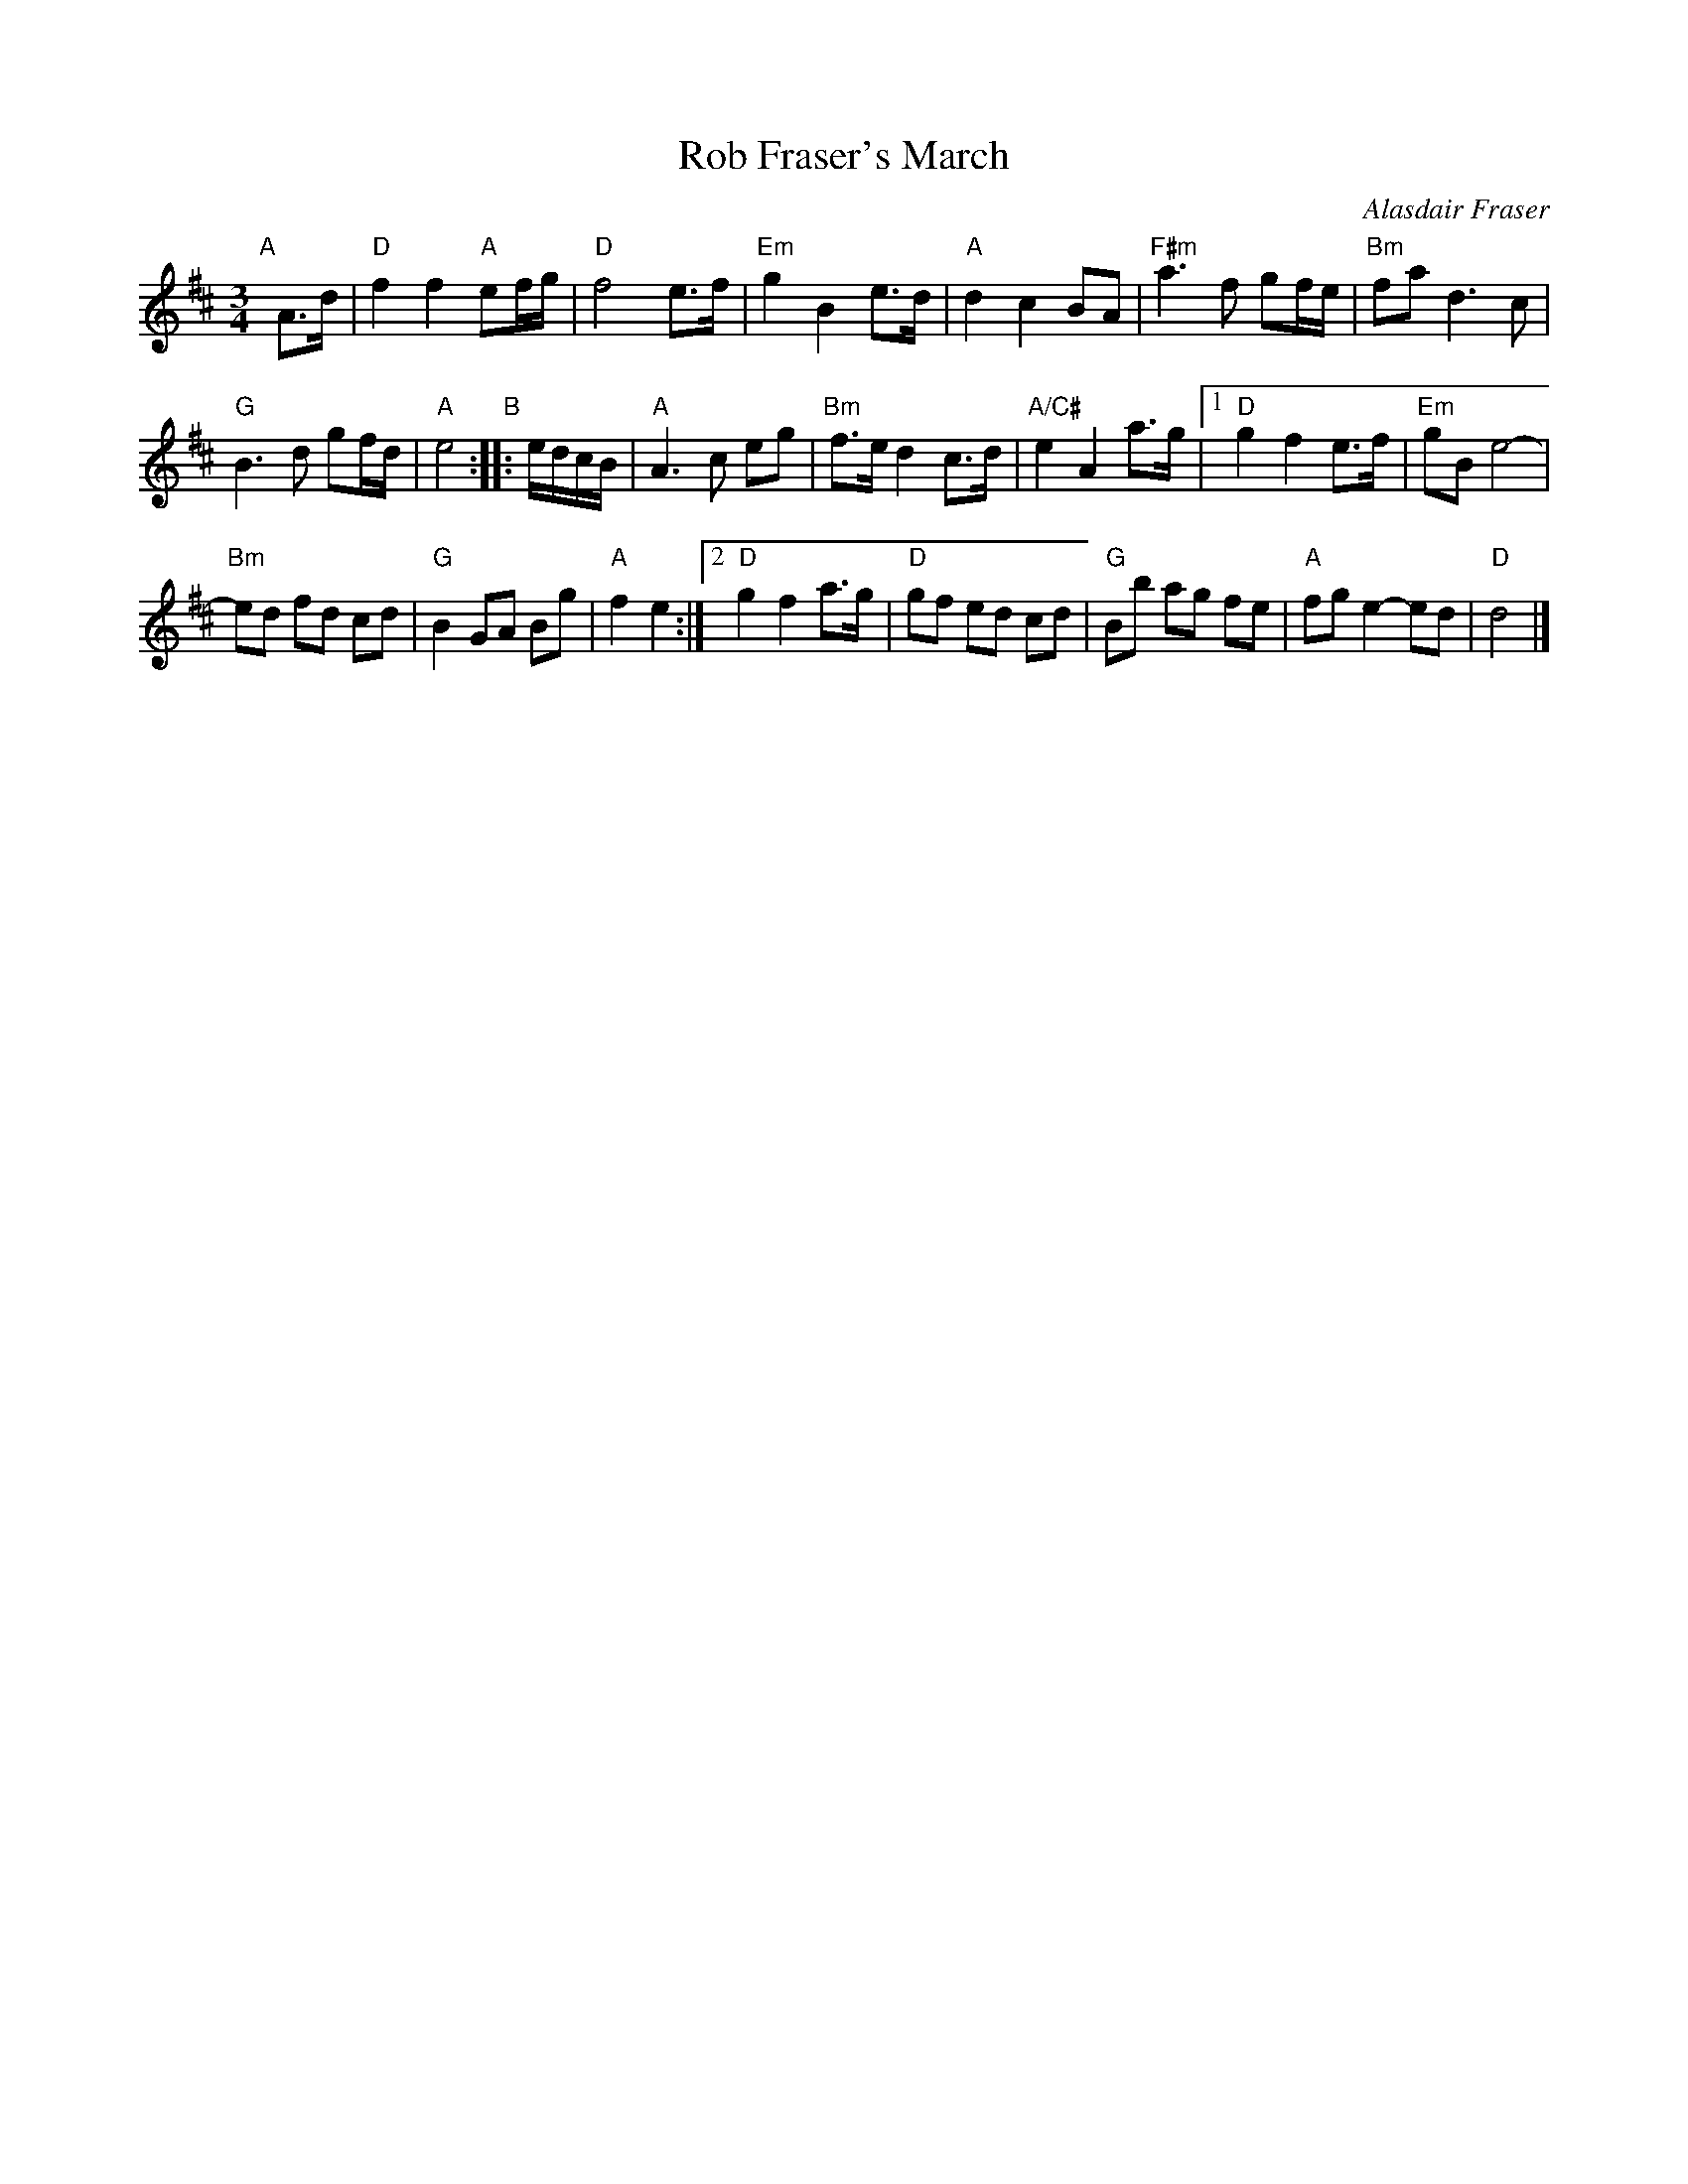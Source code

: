 X: 1
T: Rob Fraser's March
C: Alasdair Fraser
R: march
Z: 2014 John Chambers <jc:trillian.mit.edu>
S: printed page of unknown origin from Concord Slow Scottish Session collection
M: 3/4
L: 1/16
K: D
"A"[|]\
A3d |\
"D"f4 f4 "A"e2fg | "D"f8 e3f |\
"Em"g4 B4 e3d | "A"d4 c4 B2A2 |\
"F#m"a6 f2 g2fe | "Bm"f2a2 d6 c2 |
"G"B6 d2 g2fd | "A"e8 "B":: edcB | \
"A"A6 c2 e2g2 | "Bm"f3e d4 c3d |\
"A/C#"e4 A4 a3g |[1 "D"g4 f4 e3f |\
"Em"g2B2 e8- |
"Bm"e2d2 f2d2 c2d2 |\
"G"B4 G2A2 B2g2 | "A"f4 e4 :|\
[2 "D"g4 f4 a3g | "D"g2f2 e2d2 c2d2 |\
"G"B2b2 a2g2 f2e2 | "A"f2g2 e4- e2d2 |\
"D"d8 |]
